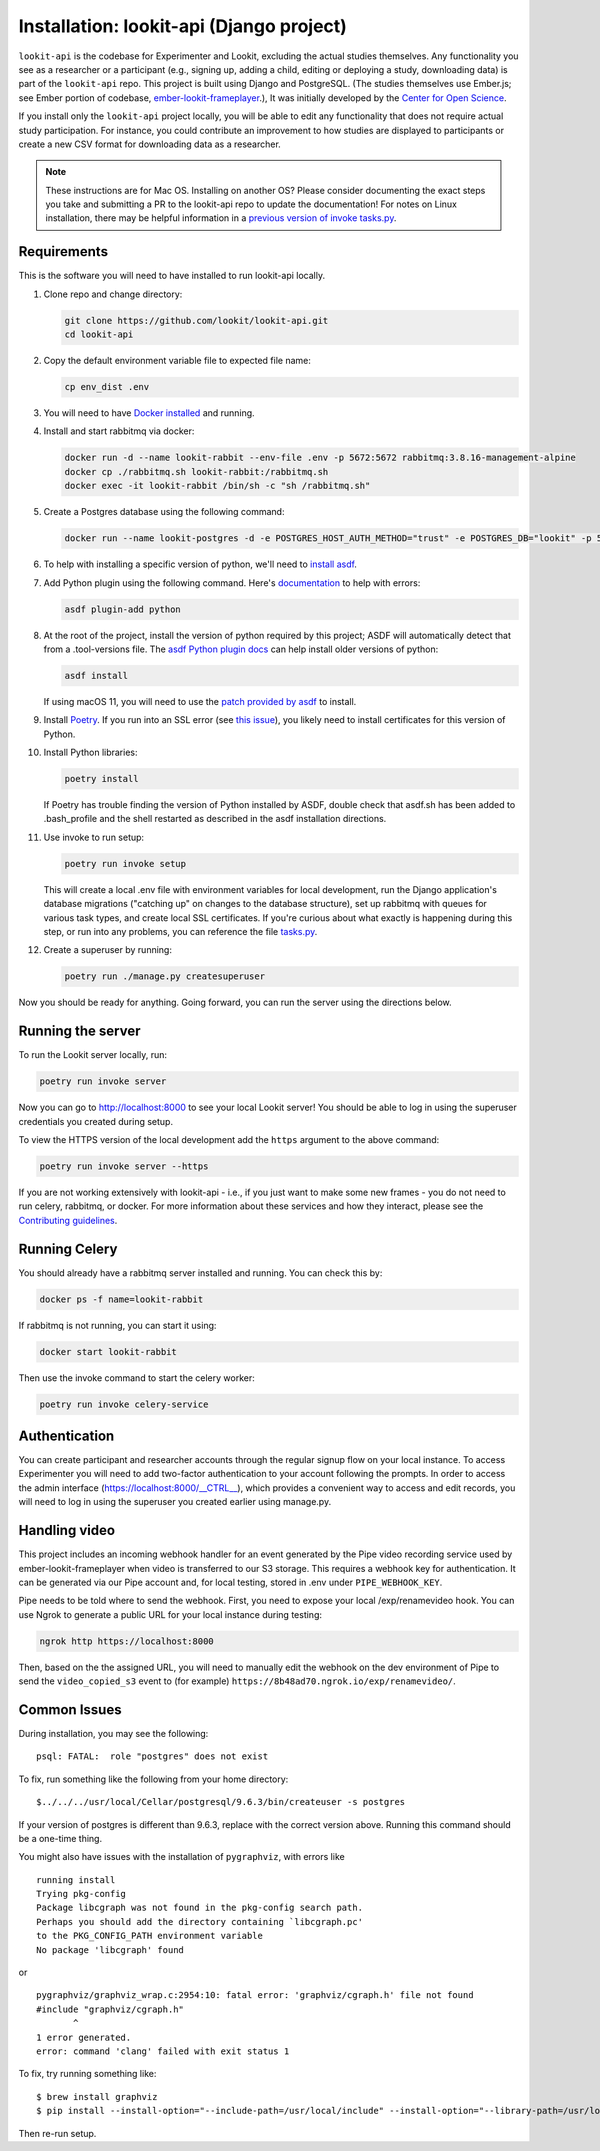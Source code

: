 Installation: lookit-api (Django project)
=========================================

``lookit-api`` is the codebase for Experimenter and Lookit, excluding the actual
studies themselves. Any functionality you see as a researcher or a
participant (e.g., signing up, adding a child, editing or deploying a
study, downloading data) is part of the ``lookit-api`` repo. 
This project is built using Django and PostgreSQL. (The studies
themselves use Ember.js; see Ember portion of codebase,
`ember-lookit-frameplayer <https://github.com/lookit/ember-lookit-frameplayer>`__.),
It was initially developed by the `Center for Open Science <https://cos.io/>`__.

If you install only the ``lookit-api`` project locally, you will be able
to edit any functionality that does not require actual study
participation. For instance, you could contribute an improvement to how
studies are displayed to participants or create a new CSV format for
downloading data as a researcher.

.. note::
   These instructions are for Mac OS. Installing on another OS?
   Please consider documenting the exact steps you take and submitting a
   PR to the lookit-api repo to update the documentation! For notes on Linux installation,
   there may be helpful information in a `previous version of invoke tasks.py <https://github.com/lookit/lookit-api/blob/d1b8c9b43cb7d7bda7cdbe5958236d99af42341d/tasks.py>`__.

Requirements
~~~~~~~~~~~~

This is the software you will need to have installed to run lookit-api locally.

#. Clone repo and change directory:

   .. code-block:: shell

      git clone https://github.com/lookit/lookit-api.git
      cd lookit-api

#. Copy the default environment variable file to expected file name:

   .. code-block:: shell

      cp env_dist .env

#. You will need to have `Docker installed <https://docs.docker.com/docker-for-mac/install/>`__ and running.
#. Install and start rabbitmq via docker:

   .. code-block:: shell

      docker run -d --name lookit-rabbit --env-file .env -p 5672:5672 rabbitmq:3.8.16-management-alpine
      docker cp ./rabbitmq.sh lookit-rabbit:/rabbitmq.sh
      docker exec -it lookit-rabbit /bin/sh -c "sh /rabbitmq.sh"

#. Create a Postgres database using the following command:
   
   .. code-block:: shell

      docker run --name lookit-postgres -d -e POSTGRES_HOST_AUTH_METHOD="trust" -e POSTGRES_DB="lookit" -p 5432:5432 postgres:9.6

#. To help with installing a specific version of python, we'll need to `install asdf <https://asdf-vm.com/#/core-manage-asdf?id=install>`__. 
#. Add Python plugin using the following command.  Here's `documentation <https://github.com/danhper/asdf-python>`__ to help with errors:

   .. code-block:: shell

      asdf plugin-add python

#. At the root of the project, install the version of python required by this project; 
   ASDF will automatically detect that from a .tool-versions file.  
   The `asdf Python plugin docs <https://github.com/danhper/asdf-python>`__ can help 
   install older versions of python:

   .. code-block:: shell

      asdf install
      
   If using macOS 11, you will need to use the 
   `patch provided by asdf <https://github.com/danhper/asdf-python#install-with---patch>`__ to install.

#. Install `Poetry <https://python-poetry.org/docs/#installation>`__. If you run into an 
   SSL error (see `this issue <https://github.com/python-poetry/poetry/issues/449>`__), 
   you likely need to install certificates for this version of Python.

#. Install Python libraries:

   .. code-block:: shell

      poetry install
      
   If Poetry has trouble finding the version of Python installed by ASDF, double check
   that asdf.sh has been added to .bash_profile and the shell restarted as described in 
   the asdf installation directions. 

#. Use invoke to run setup:

   .. code-block:: shell

      poetry run invoke setup
      
   This will create a local .env file with environment variables for local development,
   run the Django application's database migrations ("catching up" on changes to the 
   database structure), set up rabbitmq with queues for various task types, and create 
   local SSL certificates. If you're curious about what exactly is happening during this 
   step, or run into any problems, you can reference the file 
   `tasks.py <https://github.com/lookit/lookit-api/blob/develop/tasks.py>`__.
  
#. Create a superuser by running:

   .. code-block:: shell

      poetry run ./manage.py createsuperuser
      
Now you should be ready for anything. Going forward, you can run the server using the 
directions below.

Running the server
~~~~~~~~~~~~~~~~~~~

To run the Lookit server locally, run:

.. code-block:: shell

   poetry run invoke server

Now you can go to http://localhost:8000 to see your local Lookit server! You should be able to log in using 
the superuser credentials you created during setup.

To view the HTTPS version of the local development add the ``https`` argument to the above command:

.. code-block:: shell

   poetry run invoke server --https

If you are not working extensively with lookit-api - i.e., if you just want to make some 
new frames - you do not need to run celery, rabbitmq, or docker. For more information about 
these services and how they interact, please see the `Contributing guidelines <https://github.com/lookit/lookit-api/blob/develop/CONTRIBUTING.md>`__.

Running Celery 
~~~~~~~~~~~~~~

You should already have a rabbitmq server installed and running.  You can check this by:

.. code-block:: shell

   docker ps -f name=lookit-rabbit
   
If rabbitmq is not running, you can start it using:

.. code-block:: shell

   docker start lookit-rabbit

Then use the invoke command to start the celery worker:

.. code-block:: shell

   poetry run invoke celery-service

Authentication
~~~~~~~~~~~~~~

You can create participant and researcher accounts through the regular signup flow on 
your local instance. To access Experimenter you will need to add two-factor authentication
to your account following the prompts. In order to access the admin interface 
(https://localhost:8000/__CTRL__),
which provides a convenient way to access and edit records, you will need to log in using
the superuser you created earlier using manage.py. 

Handling video
~~~~~~~~~~~~~~

This project includes an incoming webhook handler for an event generated
by the Pipe video recording service used by ember-lookit-frameplayer when video is transferred to our S3
storage. This requires a webhook key for authentication. It can be
generated via our Pipe account and, for local testing, stored in
.env under ``PIPE_WEBHOOK_KEY``.

Pipe needs to be told where to send the webhook. First, you need to expose your local
/exp/renamevideo hook. You can use Ngrok to generate a public URL for your local instance
during testing:

.. code-block:: shell

   ngrok http https://localhost:8000
   
Then, based on the the assigned URL, you will need to manually edit the webhook on the 
dev environment of Pipe to send the ``video_copied_s3`` event to (for example) 
``https://8b48ad70.ngrok.io/exp/renamevideo/``.


Common Issues
~~~~~~~~~~~~~

During installation, you may see the following:

::

   psql: FATAL:  role "postgres" does not exist

To fix, run something like the following from your home directory:

::

   $../../../usr/local/Cellar/postgresql/9.6.3/bin/createuser -s postgres

If your version of postgres is different than 9.6.3, replace with the
correct version above. Running this command should be a one-time thing.

.. raw:: html

   <hr>

You might also have issues with the installation of ``pygraphviz``, with
errors like

::

   running install
   Trying pkg-config
   Package libcgraph was not found in the pkg-config search path.
   Perhaps you should add the directory containing `libcgraph.pc'
   to the PKG_CONFIG_PATH environment variable
   No package 'libcgraph' found

or

::

   pygraphviz/graphviz_wrap.c:2954:10: fatal error: 'graphviz/cgraph.h' file not found
   #include "graphviz/cgraph.h"
          ^
   1 error generated.
   error: command 'clang' failed with exit status 1

To fix, try running something like:

::

   $ brew install graphviz
   $ pip install --install-option="--include-path=/usr/local/include" --install-option="--library-path=/usr/local/lib" pygraphviz

Then re-run setup.